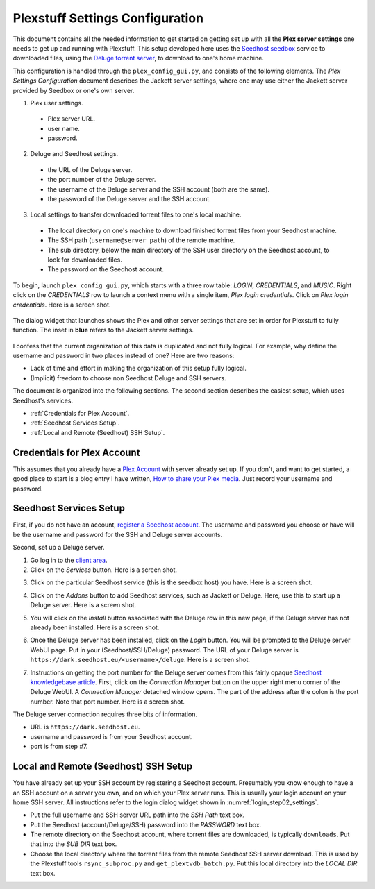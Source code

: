 ================================================
Plexstuff Settings Configuration
================================================

This document contains all the needed information to get started on getting set up with all the **Plex server settings** one needs to get up and running with Plexstuff. This setup developed here uses the `Seedhost <https://www.seedhost.eu>`_ `seedbox <https://en.wikipedia.org/wiki/Seedbox>`_ service to downloaded files, using the `Deluge torrent server <https://en.wikipedia.org/wiki/Deluge_(software)>`_, to download to one's home machine.

This configuration is handled through the ``plex_config_gui.py``, and consists of the following elements. The *Plex Settings Configuration* document describes the Jackett server settings, where one may use either the Jackett server provided by Seedbox or one's own server.

1. Plex user settings.

  * Plex server URL.
  * user name.
  * password.

2. Deluge and Seedhost settings.

  * the URL of the Deluge server.
  * the port number of the Deluge server.
  * the username of the Deluge server and the SSH account (both are the same).
  * the password of the Deluge server and the SSH account.

3. Local settings to transfer downloaded torrent files to one's local machine.

  * The local directory on one's machine to download finished torrent files from your Seedhost machine.
  * The SSH path (``username@server path``) of the remote machine.
  * The sub directory, below the main directory of the SSH user directory on the Seedhost account, to look for downloaded files.
  * The password on the Seedhost account.

To begin, launch ``plex_config_gui.py``, which starts with a three row table: *LOGIN*, *CREDENTIALS*, and *MUSIC*. Right click on the *CREDENTIALS* row to launch a context menu with a single item, *Plex login credentials*. Click on *Plex login credentials*. Here is a screen shot.

.. _login_step01_login:

.. figure:: plex-config-settings-figures/login_step01_login.png
  :width: 100%
  :align: center

The dialog widget that launches shows the Plex and other server settings that are set in order for Plexstuff to fully function. The inset in **blue** refers to the Jackett server settings.

.. _login_step02_settings:

.. figure:: plex-config-settings-figures/login_step02_settings.png
  :width: 100%
  :align: center

I confess that the current organization of this data is duplicated and not fully logical. For example, why define the username and password in two places instead of one? Here are two reasons:

* Lack of time and effort in making the organization of this setup fully logical.

* (Implicit) freedom to choose non Seedhost Deluge and SSH servers.

The document is organized into the following sections. The second section describes the easiest setup, which uses Seedhost's services.

* :ref:`Credentials for Plex Account`.
* :ref:`Seedhost Services Setup`.
* :ref:`Local and Remote (Seedhost) SSH Setup`.

Credentials for Plex Account
----------------------------
This assumes that you already have a `Plex Account <https://plex.tv>`_ with server already set up. If you don't, and want to get started, a good place to start is a blog entry I have written, `How to share your Plex media <https://***REMOVED***islamblog.wordpress.com/2017/09/27/how-to-share-your-plex-media/>`_. Just record your username and password.

Seedhost Services Setup
-----------------------

First, if you do not have an account, `register a Seedhost account <https://www.seedhost.eu/whmcs/register.php>`_. The username and password you choose or have will be the username and password for the SSH and Deluge server accounts.

Second, set up a Deluge server.

1. Go log in to the `client area <https://www.seedhost.eu/whmcs/clientarea.php>`_.

2. Click on the *Services* button. Here is a screen shot.

.. image:: plex-config-settings-figures/seedhost_step02_chooseservices.png
  :width: 100%
  :align: center

3. Click on the particular Seedhost service (this is the seedbox host) you have. Here is a screen shot.

.. image:: plex-config-settings-figures/seedhost_step03_clickservice.png
  :width: 100%
  :align: center

4. Click on the *Addons* button to add Seedhost services, such as Jackett or Deluge. Here, use this to start up a Deluge server. Here is a screen shot.

.. image:: plex-config-settings-figures/seedhost_step04_clickaddons.png
  :width: 100%
  :align: center

5. You will click on the *Install* button associated with the Deluge row in this new page, if the Deluge server has not already been installed. Here is a screen shot.

.. image:: plex-config-settings-figures/seedhost_step05_installdeluge.png
  :width: 100%
  :align: center

6. Once the Deluge server has been installed, click on the *Login* button. You will be prompted to the Deluge server WebUI page. Put in your (Seedhost/SSH/Deluge) password. The URL of your Deluge server is ``https://dark.seedhost.eu/<username>/deluge``. Here is a screen shot.

.. image:: plex-config-settings-figures/seedhost_step06_logindeluge.png
  :width: 100%
  :align: center

7. Instructions on getting the port number for the Deluge server comes from this fairly opaque `Seedhost knowledgebase article <https://www.seedhost.eu/whmcs/knowledgebase/89/Deluge-thin-configuration.html>`_. First, click on the *Connection Manager* button on the upper right menu corner of the Deluge WebUI. A *Connection Manager* detached window opens. The part of the address after the colon is the port number. Note that port number. Here is a screen shot.

.. image:: plex-config-settings-figures/seedhost_step07_delugeportnumber.png
  :width: 100%
  :align: center

The Deluge server connection requires three bits of information.

* URL is ``https://dark.seedhost.eu``.
* username and password is from your Seedhost account.
* port is from step #7.

Local and Remote (Seedhost) SSH Setup
---------------------------------------

You have already set up your SSH account by registering a Seedhost account. Presumably you know enough to have a an SSH account on a server you own, and on which your Plex server runs. This is usually your login account on your home SSH server. All instructions refer to the login dialog widget shown in :numref:`login_step02_settings`.

* Put the full username and SSH server URL path into the *SSH Path* text box.

* Put the Seedhost (account/Deluge/SSH) password into the *PASSWORD* text box.

* The remote directory on the Seedhost account, where torrent files are downloaded, is typically ``downloads``. Put that into the *SUB DIR* text box.

* Choose the local directory where the torrent files from the remote Seedhost SSH server download. This is used by the Plexstuff tools ``rsync_subproc.py`` and ``get_plextvdb_batch.py``. Put this local directory into the *LOCAL DIR* text box.
